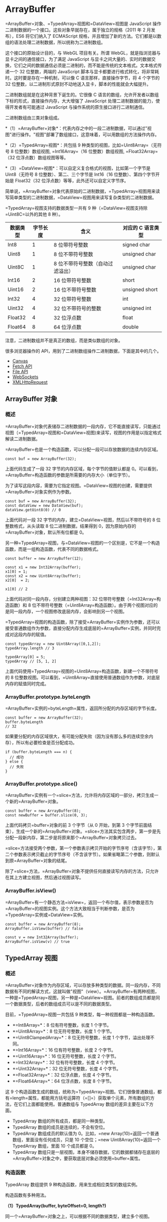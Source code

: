 * ArrayBuffer
  :PROPERTIES:
  :CUSTOM_ID: arraybuffer
  :END:

=ArrayBuffer=对象、=TypedArray=视图和=DataView=视图是 JavaScript
操作二进制数据的一个接口。这些对象早就存在，属于独立的规格（2011 年 2
月发布），ES6 将它们纳入了 ECMAScript
规格，并且增加了新的方法。它们都是以数组的语法处理二进制数据，所以统称为二进制数组。

这个接口的原始设计目的，与 WebGL 项目有关。所谓
WebGL，就是指浏览器与显卡之间的通信接口，为了满足 JavaScript
与显卡之间大量的、实时的数据交换，它们之间的数据通信必须是二进制的，而不能是传统的文本格式。文本格式传递一个
32 位整数，两端的 JavaScript
脚本与显卡都要进行格式转化，将非常耗时。这时要是存在一种机制，可以像 C
语言那样，直接操作字节，将 4 个字节的 32
位整数，以二进制形式原封不动地送入显卡，脚本的性能就会大幅提升。

二进制数组就是在这种背景下诞生的。它很像 C
语言的数组，允许开发者以数组下标的形式，直接操作内存，大大增强了
JavaScript 处理二进制数据的能力，使得开发者有可能通过 JavaScript
与操作系统的原生接口进行二进制通信。

二进制数组由三类对象组成。

*（1）=ArrayBuffer=对象*：代表内存之中的一段二进制数据，可以通过"视图"进行操作。"视图"部署了数组接口，这意味着，可以用数组的方法操作内存。

*（2）=TypedArray=视图*：共包括 9 种类型的视图，比如=Uint8Array=（无符号
8 位整数）数组视图, =Int16Array=（16 位整数）数组视图,
=Float32Array=（32 位浮点数）数组视图等等。

*（3）=DataView=视图*：可以自定义复合格式的视图，比如第一个字节是
Uint8（无符号 8 位整数）、第二、三个字节是 Int16（16
位整数）、第四个字节开始是 Float32（32
位浮点数）等等，此外还可以自定义字节序。

简单说，=ArrayBuffer=对象代表原始的二进制数据，=TypedArray=视图用来读写简单类型的二进制数据，=DataView=视图用来读写复杂类型的二进制数据。

=TypedArray=视图支持的数据类型一共有 9
种（=DataView=视图支持除=Uint8C=以外的其他 8 种）。

| 数据类型   | 字节长度   | 含义                               | 对应的 C 语言类型   |
|------------+------------+------------------------------------+---------------------|
| Int8       | 1          | 8 位带符号整数                     | signed char         |
| Uint8      | 1          | 8 位不带符号整数                   | unsigned char       |
| Uint8C     | 1          | 8 位不带符号整数（自动过滤溢出）   | unsigned char       |
| Int16      | 2          | 16 位带符号整数                    | short               |
| Uint16     | 2          | 16 位不带符号整数                  | unsigned short      |
| Int32      | 4          | 32 位带符号整数                    | int                 |
| Uint32     | 4          | 32 位不带符号的整数                | unsigned int        |
| Float32    | 4          | 32 位浮点数                        | float               |
| Float64    | 8          | 64 位浮点数                        | double              |

注意，二进制数组并不是真正的数组，而是类似数组的对象。

很多浏览器操作的 API，用到了二进制数组操作二进制数据，下面是其中的几个。

- [[#canvas][Canvas]]
- [[#fetch-api][Fetch API]]
- [[#file-api][File API]]
- [[#websocket][WebSockets]]
- [[#ajax][XMLHttpRequest]]

** ArrayBuffer 对象
   :PROPERTIES:
   :CUSTOM_ID: arraybuffer-对象
   :END:

*** 概述
    :PROPERTIES:
    :CUSTOM_ID: 概述
    :END:

=ArrayBuffer=对象代表储存二进制数据的一段内存，它不能直接读写，只能通过视图（=TypedArray=视图和=DataView=视图)来读写，视图的作用是以指定格式解读二进制数据。

=ArrayBuffer=也是一个构造函数，可以分配一段可以存放数据的连续内存区域。

#+BEGIN_EXAMPLE
    const buf = new ArrayBuffer(32);
#+END_EXAMPLE

上面代码生成了一段 32 字节的内存区域，每个字节的值默认都是
0。可以看到，=ArrayBuffer=构造函数的参数是所需要的内存大小（单位字节）。

为了读写这段内容，需要为它指定视图。=DataView=视图的创建，需要提供=ArrayBuffer=对象实例作为参数。

#+BEGIN_EXAMPLE
    const buf = new ArrayBuffer(32);
    const dataView = new DataView(buf);
    dataView.getUint8(0) // 0
#+END_EXAMPLE

上面代码对一段 32 字节的内存，建立=DataView=视图，然后以不带符号的 8
位整数格式，从头读取 8 位二进制数据，结果得到
0，因为原始内存的=ArrayBuffer=对象，默认所有位都是 0。

另一种=TypedArray=视图，与=DataView=视图的一个区别是，它不是一个构造函数，而是一组构造函数，代表不同的数据格式。

#+BEGIN_EXAMPLE
    const buffer = new ArrayBuffer(12);

    const x1 = new Int32Array(buffer);
    x1[0] = 1;
    const x2 = new Uint8Array(buffer);
    x2[0]  = 2;

    x1[0] // 2
#+END_EXAMPLE

上面代码对同一段内存，分别建立两种视图：32
位带符号整数（=Int32Array=构造函数）和 8
位不带符号整数（=Uint8Array=构造函数）。由于两个视图对应的是同一段内存，一个视图修改底层内存，会影响到另一个视图。

=TypedArray=视图的构造函数，除了接受=ArrayBuffer=实例作为参数，还可以接受普通数组作为参数，直接分配内存生成底层的=ArrayBuffer=实例，并同时完成对这段内存的赋值。

#+BEGIN_EXAMPLE
    const typedArray = new Uint8Array([0,1,2]);
    typedArray.length // 3

    typedArray[0] = 5;
    typedArray // [5, 1, 2]
#+END_EXAMPLE

上面代码使用=TypedArray=视图的=Uint8Array=构造函数，新建一个不带符号的 8
位整数视图。可以看到，=Uint8Array=直接使用普通数组作为参数，对底层内存的赋值同时完成。

*** ArrayBuffer.prototype.byteLength
    :PROPERTIES:
    :CUSTOM_ID: arraybuffer.prototype.bytelength
    :END:

=ArrayBuffer=实例的=byteLength=属性，返回所分配的内存区域的字节长度。

#+BEGIN_EXAMPLE
    const buffer = new ArrayBuffer(32);
    buffer.byteLength
    // 32
#+END_EXAMPLE

如果要分配的内存区域很大，有可能分配失败（因为没有那么多的连续空余内存），所以有必要检查是否分配成功。

#+BEGIN_EXAMPLE
    if (buffer.byteLength === n) {
      // 成功
    } else {
      // 失败
    }
#+END_EXAMPLE

*** ArrayBuffer.prototype.slice()
    :PROPERTIES:
    :CUSTOM_ID: arraybuffer.prototype.slice
    :END:

=ArrayBuffer=实例有一个=slice=方法，允许将内存区域的一部分，拷贝生成一个新的=ArrayBuffer=对象。

#+BEGIN_EXAMPLE
    const buffer = new ArrayBuffer(8);
    const newBuffer = buffer.slice(0, 3);
#+END_EXAMPLE

上面代码拷贝=buffer=对象的前 3 个字节（从 0 开始，到第 3
个字节前面结束），生成一个新的=ArrayBuffer=对象。=slice=方法其实包含两步，第一步是先分配一段新内存，第二步是将原来那个=ArrayBuffer=对象拷贝过去。

=slice=方法接受两个参数，第一个参数表示拷贝开始的字节序号（含该字节），第二个参数表示拷贝截止的字节序号（不含该字节）。如果省略第二个参数，则默认到原=ArrayBuffer=对象的结尾。

除了=slice=方法，=ArrayBuffer=对象不提供任何直接读写内存的方法，只允许在其上方建立视图，然后通过视图读写。

*** ArrayBuffer.isView()
    :PROPERTIES:
    :CUSTOM_ID: arraybuffer.isview
    :END:

=ArrayBuffer=有一个静态方法=isView=，返回一个布尔值，表示参数是否为=ArrayBuffer=的视图实例。这个方法大致相当于判断参数，是否为=TypedArray=实例或=DataView=实例。

#+BEGIN_EXAMPLE
    const buffer = new ArrayBuffer(8);
    ArrayBuffer.isView(buffer) // false

    const v = new Int32Array(buffer);
    ArrayBuffer.isView(v) // true
#+END_EXAMPLE

** TypedArray 视图
   :PROPERTIES:
   :CUSTOM_ID: typedarray-视图
   :END:

*** 概述
    :PROPERTIES:
    :CUSTOM_ID: 概述-1
    :END:

=ArrayBuffer=对象作为内存区域，可以存放多种类型的数据。同一段内存，不同数据有不同的解读方式，这就叫做"视图"（view）。=ArrayBuffer=有两种视图，一种是=TypedArray=视图，另一种是=DataView=视图。前者的数组成员都是同一个数据类型，后者的数组成员可以是不同的数据类型。

目前，=TypedArray=视图一共包括 9 种类型，每一种视图都是一种构造函数。

- *=Int8Array=*：8 位有符号整数，长度 1 个字节。
- *=Uint8Array=*：8 位无符号整数，长度 1 个字节。
- *=Uint8ClampedArray=*：8 位无符号整数，长度 1 个字节，溢出处理不同。
- *=Int16Array=*：16 位有符号整数，长度 2 个字节。
- *=Uint16Array=*：16 位无符号整数，长度 2 个字节。
- *=Int32Array=*：32 位有符号整数，长度 4 个字节。
- *=Uint32Array=*：32 位无符号整数，长度 4 个字节。
- *=Float32Array=*：32 位浮点数，长度 4 个字节。
- *=Float64Array=*：64 位浮点数，长度 8 个字节。

这 9
个构造函数生成的数组，统称为=TypedArray=视图。它们很像普通数组，都有=length=属性，都能用方括号运算符（=[]=）获取单个元素，所有数组的方法，在它们上面都能使用。普通数组与
TypedArray 数组的差异主要在以下方面。

- TypedArray 数组的所有成员，都是同一种类型。
- TypedArray 数组的成员是连续的，不会有空位。
- TypedArray 数组成员的默认值为
  0。比如，=new Array(10)=返回一个普通数组，里面没有任何成员，只是 10
  个空位；=new Uint8Array(10)=返回一个 TypedArray 数组，里面 10
  个成员都是 0。
- TypedArray
  数组只是一层视图，本身不储存数据，它的数据都储存在底层的=ArrayBuffer=对象之中，要获取底层对象必须使用=buffer=属性。

*** 构造函数
    :PROPERTIES:
    :CUSTOM_ID: 构造函数
    :END:

TypedArray 数组提供 9 种构造函数，用来生成相应类型的数组实例。

构造函数有多种用法。

*（1）TypedArray(buffer, byteOffset=0, length?)*

同一个=ArrayBuffer=对象之上，可以根据不同的数据类型，建立多个视图。

#+BEGIN_EXAMPLE
    // 创建一个8字节的ArrayBuffer
    const b = new ArrayBuffer(8);

    // 创建一个指向b的Int32视图，开始于字节0，直到缓冲区的末尾
    const v1 = new Int32Array(b);

    // 创建一个指向b的Uint8视图，开始于字节2，直到缓冲区的末尾
    const v2 = new Uint8Array(b, 2);

    // 创建一个指向b的Int16视图，开始于字节2，长度为2
    const v3 = new Int16Array(b, 2, 2);
#+END_EXAMPLE

上面代码在一段长度为 8
个字节的内存（=b=）之上，生成了三个视图：=v1=、=v2=和=v3=。

视图的构造函数可以接受三个参数：

- 第一个参数（必需）：视图对应的底层=ArrayBuffer=对象。
- 第二个参数（可选）：视图开始的字节序号，默认从 0 开始。
- 第三个参数（可选）：视图包含的数据个数，默认直到本段内存区域结束。

因此，=v1=、=v2=和=v3=是重叠的：=v1[0]=是一个 32 位整数，指向字节 0
～字节 3；=v2[0]=是一个 8 位无符号整数，指向字节 2；=v3[0]=是一个 16
位整数，指向字节 2 ～字节
3。只要任何一个视图对内存有所修改，就会在另外两个视图上反应出来。

注意，=byteOffset=必须与所要建立的数据类型一致，否则会报错。

#+BEGIN_EXAMPLE
    const buffer = new ArrayBuffer(8);
    const i16 = new Int16Array(buffer, 1);
    // Uncaught RangeError: start offset of Int16Array should be a multiple of 2
#+END_EXAMPLE

上面代码中，新生成一个 8
个字节的=ArrayBuffer=对象，然后在这个对象的第一个字节，建立带符号的 16
位整数视图，结果报错。因为，带符号的 16
位整数需要两个字节，所以=byteOffset=参数必须能够被 2 整除。

如果想从任意字节开始解读=ArrayBuffer=对象，必须使用=DataView=视图，因为=TypedArray=视图只提供
9 种固定的解读格式。

*（2）TypedArray(length)*

视图还可以不通过=ArrayBuffer=对象，直接分配内存而生成。

#+BEGIN_EXAMPLE
    const f64a = new Float64Array(8);
    f64a[0] = 10;
    f64a[1] = 20;
    f64a[2] = f64a[0] + f64a[1];
#+END_EXAMPLE

上面代码生成一个 8 个成员的=Float64Array=数组（共 64
字节），然后依次对每个成员赋值。这时，视图构造函数的参数就是成员的个数。可以看到，视图数组的赋值操作与普通数组的操作毫无两样。

*（3）TypedArray(typedArray)*

TypedArray 数组的构造函数，可以接受另一个=TypedArray=实例作为参数。

#+BEGIN_EXAMPLE
    const typedArray = new Int8Array(new Uint8Array(4));
#+END_EXAMPLE

上面代码中，=Int8Array=构造函数接受一个=Uint8Array=实例作为参数。

注意，此时生成的新数组，只是复制了参数数组的值，对应的底层内存是不一样的。新数组会开辟一段新的内存储存数据，不会在原数组的内存之上建立视图。

#+BEGIN_EXAMPLE
    const x = new Int8Array([1, 1]);
    const y = new Int8Array(x);
    x[0] // 1
    y[0] // 1

    x[0] = 2;
    y[0] // 1
#+END_EXAMPLE

上面代码中，数组=y=是以数组=x=为模板而生成的，当=x=变动的时候，=y=并没有变动。

如果想基于同一段内存，构造不同的视图，可以采用下面的写法。

#+BEGIN_EXAMPLE
    const x = new Int8Array([1, 1]);
    const y = new Int8Array(x.buffer);
    x[0] // 1
    y[0] // 1

    x[0] = 2;
    y[0] // 2
#+END_EXAMPLE

*（4）TypedArray(arrayLikeObject)*

构造函数的参数也可以是一个普通数组，然后直接生成=TypedArray=实例。

#+BEGIN_EXAMPLE
    const typedArray = new Uint8Array([1, 2, 3, 4]);
#+END_EXAMPLE

注意，这时=TypedArray=视图会重新开辟内存，不会在原数组的内存上建立视图。

上面代码从一个普通的数组，生成一个 8 位无符号整数的=TypedArray=实例。

TypedArray 数组也可以转换回普通数组。

#+BEGIN_EXAMPLE
    const normalArray = [...typedArray];
    // or
    const normalArray = Array.from(typedArray);
    // or
    const normalArray = Array.prototype.slice.call(typedArray);
#+END_EXAMPLE

*** 数组方法
    :PROPERTIES:
    :CUSTOM_ID: 数组方法
    :END:

普通数组的操作方法和属性，对 TypedArray 数组完全适用。

- =TypedArray.prototype.copyWithin(target, start[, end = this.length])=
- =TypedArray.prototype.entries()=
- =TypedArray.prototype.every(callbackfn, thisArg?)=
- =TypedArray.prototype.fill(value, start=0, end=this.length)=
- =TypedArray.prototype.filter(callbackfn, thisArg?)=
- =TypedArray.prototype.find(predicate, thisArg?)=
- =TypedArray.prototype.findIndex(predicate, thisArg?)=
- =TypedArray.prototype.forEach(callbackfn, thisArg?)=
- =TypedArray.prototype.indexOf(searchElement, fromIndex=0)=
- =TypedArray.prototype.join(separator)=
- =TypedArray.prototype.keys()=
- =TypedArray.prototype.lastIndexOf(searchElement, fromIndex?)=
- =TypedArray.prototype.map(callbackfn, thisArg?)=
- =TypedArray.prototype.reduce(callbackfn, initialValue?)=
- =TypedArray.prototype.reduceRight(callbackfn, initialValue?)=
- =TypedArray.prototype.reverse()=
- =TypedArray.prototype.slice(start=0, end=this.length)=
- =TypedArray.prototype.some(callbackfn, thisArg?)=
- =TypedArray.prototype.sort(comparefn)=
- =TypedArray.prototype.toLocaleString(reserved1?, reserved2?)=
- =TypedArray.prototype.toString()=
- =TypedArray.prototype.values()=

上面所有方法的用法，请参阅数组方法的介绍，这里不再重复了。

注意，TypedArray 数组没有=concat=方法。如果想要合并多个 TypedArray
数组，可以用下面这个函数。

#+BEGIN_EXAMPLE
    function concatenate(resultConstructor, ...arrays) {
      let totalLength = 0;
      for (let arr of arrays) {
        totalLength += arr.length;
      }
      let result = new resultConstructor(totalLength);
      let offset = 0;
      for (let arr of arrays) {
        result.set(arr, offset);
        offset += arr.length;
      }
      return result;
    }

    concatenate(Uint8Array, Uint8Array.of(1, 2), Uint8Array.of(3, 4))
    // Uint8Array [1, 2, 3, 4]
#+END_EXAMPLE

另外，TypedArray 数组与普通数组一样，部署了 Iterator
接口，所以可以被遍历。

#+BEGIN_EXAMPLE
    let ui8 = Uint8Array.of(0, 1, 2);
    for (let byte of ui8) {
      console.log(byte);
    }
    // 0
    // 1
    // 2
#+END_EXAMPLE

*** 字节序
    :PROPERTIES:
    :CUSTOM_ID: 字节序
    :END:

字节序指的是数值在内存中的表示方式。

#+BEGIN_EXAMPLE
    const buffer = new ArrayBuffer(16);
    const int32View = new Int32Array(buffer);

    for (let i = 0; i < int32View.length; i++) {
      int32View[i] = i * 2;
    }
#+END_EXAMPLE

上面代码生成一个 16
字节的=ArrayBuffer=对象，然后在它的基础上，建立了一个 32
位整数的视图。由于每个 32 位整数占据 4 个字节，所以一共可以写入 4
个整数，依次为 0，2，4，6。

如果在这段数据上接着建立一个 16
位整数的视图，则可以读出完全不一样的结果。

#+BEGIN_EXAMPLE
    const int16View = new Int16Array(buffer);

    for (let i = 0; i < int16View.length; i++) {
      console.log("Entry " + i + ": " + int16View[i]);
    }
    // Entry 0: 0
    // Entry 1: 0
    // Entry 2: 2
    // Entry 3: 0
    // Entry 4: 4
    // Entry 5: 0
    // Entry 6: 6
    // Entry 7: 0
#+END_EXAMPLE

由于每个 16 位整数占据 2 个字节，所以整个=ArrayBuffer=对象现在分成 8
段。然后，由于 x86 体系的计算机都采用小端字节序（little
endian），相对重要的字节排在后面的内存地址，相对不重要字节排在前面的内存地址，所以就得到了上面的结果。

比如，一个占据四个字节的 16
进制数=0x12345678=，决定其大小的最重要的字节是"12"，最不重要的是"78"。小端字节序将最不重要的字节排在前面，储存顺序就是=78563412=；大端字节序则完全相反，将最重要的字节排在前面，储存顺序就是=12345678=。目前，所有个人电脑几乎都是小端字节序，所以
TypedArray
数组内部也采用小端字节序读写数据，或者更准确的说，按照本机操作系统设定的字节序读写数据。

这并不意味大端字节序不重要，事实上，很多网络设备和特定的操作系统采用的是大端字节序。这就带来一个严重的问题：如果一段数据是大端字节序，TypedArray
数组将无法正确解析，因为它只能处理小端字节序！为了解决这个问题，JavaScript
引入=DataView=对象，可以设定字节序，下文会详细介绍。

下面是另一个例子。

#+BEGIN_EXAMPLE
    // 假定某段buffer包含如下字节 [0x02, 0x01, 0x03, 0x07]
    const buffer = new ArrayBuffer(4);
    const v1 = new Uint8Array(buffer);
    v1[0] = 2;
    v1[1] = 1;
    v1[2] = 3;
    v1[3] = 7;

    const uInt16View = new Uint16Array(buffer);

    // 计算机采用小端字节序
    // 所以头两个字节等于258
    if (uInt16View[0] === 258) {
      console.log('OK'); // "OK"
    }

    // 赋值运算
    uInt16View[0] = 255;    // 字节变为[0xFF, 0x00, 0x03, 0x07]
    uInt16View[0] = 0xff05; // 字节变为[0x05, 0xFF, 0x03, 0x07]
    uInt16View[1] = 0x0210; // 字节变为[0x05, 0xFF, 0x10, 0x02]
#+END_EXAMPLE

下面的函数可以用来判断，当前视图是小端字节序，还是大端字节序。

#+BEGIN_EXAMPLE
    const BIG_ENDIAN = Symbol('BIG_ENDIAN');
    const LITTLE_ENDIAN = Symbol('LITTLE_ENDIAN');

    function getPlatformEndianness() {
      let arr32 = Uint32Array.of(0x12345678);
      let arr8 = new Uint8Array(arr32.buffer);
      switch ((arr8[0]*0x1000000) + (arr8[1]*0x10000) + (arr8[2]*0x100) + (arr8[3])) {
        case 0x12345678:
          return BIG_ENDIAN;
        case 0x78563412:
          return LITTLE_ENDIAN;
        default:
          throw new Error('Unknown endianness');
      }
    }
#+END_EXAMPLE

总之，与普通数组相比，TypedArray
数组的最大优点就是可以直接操作内存，不需要数据类型转换，所以速度快得多。

*** BYTES_PER_ELEMENT 属性
    :PROPERTIES:
    :CUSTOM_ID: bytes_per_element-属性
    :END:

每一种视图的构造函数，都有一个=BYTES_PER_ELEMENT=属性，表示这种数据类型占据的字节数。

#+BEGIN_EXAMPLE
    Int8Array.BYTES_PER_ELEMENT // 1
    Uint8Array.BYTES_PER_ELEMENT // 1
    Uint8ClampedArray.BYTES_PER_ELEMENT // 1
    Int16Array.BYTES_PER_ELEMENT // 2
    Uint16Array.BYTES_PER_ELEMENT // 2
    Int32Array.BYTES_PER_ELEMENT // 4
    Uint32Array.BYTES_PER_ELEMENT // 4
    Float32Array.BYTES_PER_ELEMENT // 4
    Float64Array.BYTES_PER_ELEMENT // 8
#+END_EXAMPLE

这个属性在=TypedArray=实例上也能获取，即有=TypedArray.prototype.BYTES_PER_ELEMENT=。

*** ArrayBuffer 与字符串的互相转换
    :PROPERTIES:
    :CUSTOM_ID: arraybuffer-与字符串的互相转换
    :END:

=ArrayBuffer= 和字符串的相互转换，使用原生 =TextEncoder= 和
=TextDecoder= 方法。为了便于说明用法，下面的代码都按照 TypeScript
的用法，给出了类型签名。

#+BEGIN_EXAMPLE
    /**
     * Convert ArrayBuffer/TypedArray to String via TextDecoder
     *
     * @see https://developer.mozilla.org/en-US/docs/Web/API/TextDecoder
     */
    function ab2str(
      input: ArrayBuffer | Uint8Array | Int8Array | Uint16Array | Int16Array | Uint32Array | Int32Array,
      outputEncoding: string = 'utf8',
    ): string {
      const decoder = new TextDecoder(outputEncoding)
      return decoder.decode(input)
    }

    /**
     * Convert String to ArrayBuffer via TextEncoder
     *
     * @see https://developer.mozilla.org/zh-CN/docs/Web/API/TextEncoder
     */
    function str2ab(input: string): ArrayBuffer {
      const view = str2Uint8Array(input)
      return view.buffer
    }

    /** Convert String to Uint8Array */
    function str2Uint8Array(input: string): Uint8Array {
      const encoder = new TextEncoder()
      const view = encoder.encode(input)
      return view
    }
#+END_EXAMPLE

上面代码中，=ab2str()=的第二个参数=outputEncoding=给出了输出编码的编码，一般保持默认值（=utf-8=），其他可选值参见[[https://encoding.spec.whatwg.org][官方文档]]或
[[https://nodejs.org/api/util.html#util_whatwg_supported_encodings][Node.js
文档]]。

*** 溢出
    :PROPERTIES:
    :CUSTOM_ID: 溢出
    :END:

不同的视图类型，所能容纳的数值范围是确定的。超出这个范围，就会出现溢出。比如，8
位视图只能容纳一个 8 位的二进制值，如果放入一个 9 位的值，就会溢出。

TypedArray
数组的溢出处理规则，简单来说，就是抛弃溢出的位，然后按照视图类型进行解释。

#+BEGIN_EXAMPLE
    const uint8 = new Uint8Array(1);

    uint8[0] = 256;
    uint8[0] // 0

    uint8[0] = -1;
    uint8[0] // 255
#+END_EXAMPLE

上面代码中，=uint8=是一个 8 位视图，而 256 的二进制形式是一个 9
位的值=100000000=，这时就会发生溢出。根据规则，只会保留后 8
位，即=00000000=。=uint8=视图的解释规则是无符号的 8
位整数，所以=00000000=就是=0=。

负数在计算机内部采用"2
的补码"表示，也就是说，将对应的正数值进行否运算，然后加=1=。比如，=-1=对应的正值是=1=，进行否运算以后，得到=11111110=，再加上=1=就是补码形式=11111111=。=uint8=按照无符号的
8 位整数解释=11111111=，返回结果就是=255=。

一个简单转换规则，可以这样表示。

- 正向溢出（overflow）：当输入值大于当前数据类型的最大值，结果等于当前数据类型的最小值加上余值，再减去
  1。
- 负向溢出（underflow）：当输入值小于当前数据类型的最小值，结果等于当前数据类型的最大值减去余值的绝对值，再加上
  1。

上面的"余值"就是模运算的结果，即 JavaScript 里面的=%=运算符的结果。

#+BEGIN_EXAMPLE
    12 % 4 // 0
    12 % 5 // 2
#+END_EXAMPLE

上面代码中，12 除以 4 是没有余值的，而除以 5 会得到余值 2。

请看下面的例子。

#+BEGIN_EXAMPLE
    const int8 = new Int8Array(1);

    int8[0] = 128;
    int8[0] // -128

    int8[0] = -129;
    int8[0] // 127
#+END_EXAMPLE

上面例子中，=int8=是一个带符号的 8 位整数视图，它的最大值是
127，最小值是-128。输入值为=128=时，相当于正向溢出=1=，根据"最小值加上余值（128
除以 127 的余值是 1），再减去
1"的规则，就会返回=-128=；输入值为=-129=时，相当于负向溢出=1=，根据"最大值减去余值的绝对值（-129
除以-128 的余值的绝对值是 1），再加上 1"的规则，就会返回=127=。

=Uint8ClampedArray=视图的溢出规则，与上面的规则不同。它规定，凡是发生正向溢出，该值一律等于当前数据类型的最大值，即
255；如果发生负向溢出，该值一律等于当前数据类型的最小值，即 0。

#+BEGIN_EXAMPLE
    const uint8c = new Uint8ClampedArray(1);

    uint8c[0] = 256;
    uint8c[0] // 255

    uint8c[0] = -1;
    uint8c[0] // 0
#+END_EXAMPLE

上面例子中，=uint8C=是一个=Uint8ClampedArray=视图，正向溢出时都返回
255，负向溢出都返回 0。

*** TypedArray.prototype.buffer
    :PROPERTIES:
    :CUSTOM_ID: typedarray.prototype.buffer
    :END:

=TypedArray=实例的=buffer=属性，返回整段内存区域对应的=ArrayBuffer=对象。该属性为只读属性。

#+BEGIN_EXAMPLE
    const a = new Float32Array(64);
    const b = new Uint8Array(a.buffer);
#+END_EXAMPLE

上面代码的=a=视图对象和=b=视图对象，对应同一个=ArrayBuffer=对象，即同一段内存。

*** TypedArray.prototype.byteLength，TypedArray.prototype.byteOffset
    :PROPERTIES:
    :CUSTOM_ID: typedarray.prototype.bytelengthtypedarray.prototype.byteoffset
    :END:

=byteLength=属性返回 TypedArray
数组占据的内存长度，单位为字节。=byteOffset=属性返回 TypedArray
数组从底层=ArrayBuffer=对象的哪个字节开始。这两个属性都是只读属性。

#+BEGIN_EXAMPLE
    const b = new ArrayBuffer(8);

    const v1 = new Int32Array(b);
    const v2 = new Uint8Array(b, 2);
    const v3 = new Int16Array(b, 2, 2);

    v1.byteLength // 8
    v2.byteLength // 6
    v3.byteLength // 4

    v1.byteOffset // 0
    v2.byteOffset // 2
    v3.byteOffset // 2
#+END_EXAMPLE

*** TypedArray.prototype.length
    :PROPERTIES:
    :CUSTOM_ID: typedarray.prototype.length
    :END:

=length=属性表示 =TypedArray= 数组含有多少个成员。注意将 =length= 属性和
=byteLength= 属性区分，前者是成员长度，后者是字节长度。

#+BEGIN_EXAMPLE
    const a = new Int16Array(8);

    a.length // 8
    a.byteLength // 16
#+END_EXAMPLE

*** TypedArray.prototype.set()
    :PROPERTIES:
    :CUSTOM_ID: typedarray.prototype.set
    :END:

TypedArray 数组的=set=方法用于复制数组（普通数组或 TypedArray
数组），也就是将一段内容完全复制到另一段内存。

#+BEGIN_EXAMPLE
    const a = new Uint8Array(8);
    const b = new Uint8Array(8);

    b.set(a);
#+END_EXAMPLE

上面代码复制=a=数组的内容到=b=数组，它是整段内存的复制，比一个个拷贝成员的那种复制快得多。

=set=方法还可以接受第二个参数，表示从=b=对象的哪一个成员开始复制=a=对象。

#+BEGIN_EXAMPLE
    const a = new Uint16Array(8);
    const b = new Uint16Array(10);

    b.set(a, 2)
#+END_EXAMPLE

上面代码的=b=数组比=a=数组多两个成员，所以从=b[2]=开始复制。

*** TypedArray.prototype.subarray()
    :PROPERTIES:
    :CUSTOM_ID: typedarray.prototype.subarray
    :END:

=subarray=方法是对于 TypedArray 数组的一部分，再建立一个新的视图。

#+BEGIN_EXAMPLE
    const a = new Uint16Array(8);
    const b = a.subarray(2,3);

    a.byteLength // 16
    b.byteLength // 2
#+END_EXAMPLE

=subarray=方法的第一个参数是起始的成员序号，第二个参数是结束的成员序号（不含该成员），如果省略则包含剩余的全部成员。所以，上面代码的=a.subarray(2,3)=，意味着
b 只包含=a[2]=一个成员，字节长度为 2。

*** TypedArray.prototype.slice()
    :PROPERTIES:
    :CUSTOM_ID: typedarray.prototype.slice
    :END:

TypeArray
实例的=slice=方法，可以返回一个指定位置的新的=TypedArray=实例。

#+BEGIN_EXAMPLE
    let ui8 = Uint8Array.of(0, 1, 2);
    ui8.slice(-1)
    // Uint8Array [ 2 ]
#+END_EXAMPLE

上面代码中，=ui8=是 8
位无符号整数数组视图的一个实例。它的=slice=方法可以从当前视图之中，返回一个新的视图实例。

=slice=方法的参数，表示原数组的具体位置，开始生成新数组。负值表示逆向的位置，即-1
为倒数第一个位置，-2 表示倒数第二个位置，以此类推。

*** TypedArray.of()
    :PROPERTIES:
    :CUSTOM_ID: typedarray.of
    :END:

TypedArray
数组的所有构造函数，都有一个静态方法=of=，用于将参数转为一个=TypedArray=实例。

#+BEGIN_EXAMPLE
    Float32Array.of(0.151, -8, 3.7)
    // Float32Array [ 0.151, -8, 3.7 ]
#+END_EXAMPLE

下面三种方法都会生成同样一个 TypedArray 数组。

#+BEGIN_EXAMPLE
    // 方法一
    let tarr = new Uint8Array([1,2,3]);

    // 方法二
    let tarr = Uint8Array.of(1,2,3);

    // 方法三
    let tarr = new Uint8Array(3);
    tarr[0] = 1;
    tarr[1] = 2;
    tarr[2] = 3;
#+END_EXAMPLE

*** TypedArray.from()
    :PROPERTIES:
    :CUSTOM_ID: typedarray.from
    :END:

静态方法=from=接受一个可遍历的数据结构（比如数组）作为参数，返回一个基于这个结构的=TypedArray=实例。

#+BEGIN_EXAMPLE
    Uint16Array.from([0, 1, 2])
    // Uint16Array [ 0, 1, 2 ]
#+END_EXAMPLE

这个方法还可以将一种=TypedArray=实例，转为另一种。

#+BEGIN_EXAMPLE
    const ui16 = Uint16Array.from(Uint8Array.of(0, 1, 2));
    ui16 instanceof Uint16Array // true
#+END_EXAMPLE

=from=方法还可以接受一个函数，作为第二个参数，用来对每个元素进行遍历，功能类似=map=方法。

#+BEGIN_EXAMPLE
    Int8Array.of(127, 126, 125).map(x => 2 * x)
    // Int8Array [ -2, -4, -6 ]

    Int16Array.from(Int8Array.of(127, 126, 125), x => 2 * x)
    // Int16Array [ 254, 252, 250 ]
#+END_EXAMPLE

上面的例子中，=from=方法没有发生溢出，这说明遍历不是针对原来的 8
位整数数组。也就是说，=from=会将第一个参数指定的 TypedArray
数组，拷贝到另一段内存之中，处理之后再将结果转成指定的数组格式。

** 复合视图
   :PROPERTIES:
   :CUSTOM_ID: 复合视图
   :END:

由于视图的构造函数可以指定起始位置和长度，所以在同一段内存之中，可以依次存放不同类型的数据，这叫做"复合视图"。

#+BEGIN_EXAMPLE
    const buffer = new ArrayBuffer(24);

    const idView = new Uint32Array(buffer, 0, 1);
    const usernameView = new Uint8Array(buffer, 4, 16);
    const amountDueView = new Float32Array(buffer, 20, 1);
#+END_EXAMPLE

上面代码将一个 24 字节长度的=ArrayBuffer=对象，分成三个部分：

- 字节 0 到字节 3：1 个 32 位无符号整数
- 字节 4 到字节 19：16 个 8 位整数
- 字节 20 到字节 23：1 个 32 位浮点数

这种数据结构可以用如下的 C 语言描述：

#+BEGIN_SRC C
    struct someStruct {
      unsigned long id;
      char username[16];
      float amountDue;
    };
#+END_SRC

** DataView 视图
   :PROPERTIES:
   :CUSTOM_ID: dataview-视图
   :END:

如果一段数据包括多种类型（比如服务器传来的 HTTP
数据），这时除了建立=ArrayBuffer=对象的复合视图以外，还可以通过=DataView=视图进行操作。

=DataView=视图提供更多操作选项，而且支持设定字节序。本来，在设计目的上，=ArrayBuffer=对象的各种=TypedArray=视图，是用来向网卡、声卡之类的本机设备传送数据，所以使用本机的字节序就可以了；而=DataView=视图的设计目的，是用来处理网络设备传来的数据，所以大端字节序或小端字节序是可以自行设定的。

=DataView=视图本身也是构造函数，接受一个=ArrayBuffer=对象作为参数，生成视图。

#+BEGIN_EXAMPLE
    new DataView(ArrayBuffer buffer [, 字节起始位置 [, 长度]]);
#+END_EXAMPLE

下面是一个例子。

#+BEGIN_EXAMPLE
    const buffer = new ArrayBuffer(24);
    const dv = new DataView(buffer);
#+END_EXAMPLE

=DataView=实例有以下属性，含义与=TypedArray=实例的同名方法相同。

- =DataView.prototype.buffer=：返回对应的 ArrayBuffer 对象
- =DataView.prototype.byteLength=：返回占据的内存字节长度
- =DataView.prototype.byteOffset=：返回当前视图从对应的 ArrayBuffer
  对象的哪个字节开始

=DataView=实例提供 8 个方法读取内存。

- *=getInt8=*：读取 1 个字节，返回一个 8 位整数。
- *=getUint8=*：读取 1 个字节，返回一个无符号的 8 位整数。
- *=getInt16=*：读取 2 个字节，返回一个 16 位整数。
- *=getUint16=*：读取 2 个字节，返回一个无符号的 16 位整数。
- *=getInt32=*：读取 4 个字节，返回一个 32 位整数。
- *=getUint32=*：读取 4 个字节，返回一个无符号的 32 位整数。
- *=getFloat32=*：读取 4 个字节，返回一个 32 位浮点数。
- *=getFloat64=*：读取 8 个字节，返回一个 64 位浮点数。

这一系列=get=方法的参数都是一个字节序号（不能是负数，否则会报错），表示从哪个字节开始读取。

#+BEGIN_EXAMPLE
    const buffer = new ArrayBuffer(24);
    const dv = new DataView(buffer);

    // 从第1个字节读取一个8位无符号整数
    const v1 = dv.getUint8(0);

    // 从第2个字节读取一个16位无符号整数
    const v2 = dv.getUint16(1);

    // 从第4个字节读取一个16位无符号整数
    const v3 = dv.getUint16(3);
#+END_EXAMPLE

上面代码读取了=ArrayBuffer=对象的前 5 个字节，其中有一个 8
位整数和两个十六位整数。

如果一次读取两个或两个以上字节，就必须明确数据的存储方式，到底是小端字节序还是大端字节序。默认情况下，=DataView=的=get=方法使用大端字节序解读数据，如果需要使用小端字节序解读，必须在=get=方法的第二个参数指定=true=。

#+BEGIN_EXAMPLE
    // 小端字节序
    const v1 = dv.getUint16(1, true);

    // 大端字节序
    const v2 = dv.getUint16(3, false);

    // 大端字节序
    const v3 = dv.getUint16(3);
#+END_EXAMPLE

DataView 视图提供 8 个方法写入内存。

- *=setInt8=*：写入 1 个字节的 8 位整数。
- *=setUint8=*：写入 1 个字节的 8 位无符号整数。
- *=setInt16=*：写入 2 个字节的 16 位整数。
- *=setUint16=*：写入 2 个字节的 16 位无符号整数。
- *=setInt32=*：写入 4 个字节的 32 位整数。
- *=setUint32=*：写入 4 个字节的 32 位无符号整数。
- *=setFloat32=*：写入 4 个字节的 32 位浮点数。
- *=setFloat64=*：写入 8 个字节的 64 位浮点数。

这一系列=set=方法，接受两个参数，第一个参数是字节序号，表示从哪个字节开始写入，第二个参数为写入的数据。对于那些写入两个或两个以上字节的方法，需要指定第三个参数，=false=或者=undefined=表示使用大端字节序写入，=true=表示使用小端字节序写入。

#+BEGIN_EXAMPLE
    // 在第1个字节，以大端字节序写入值为25的32位整数
    dv.setInt32(0, 25, false);

    // 在第5个字节，以大端字节序写入值为25的32位整数
    dv.setInt32(4, 25);

    // 在第9个字节，以小端字节序写入值为2.5的32位浮点数
    dv.setFloat32(8, 2.5, true);
#+END_EXAMPLE

如果不确定正在使用的计算机的字节序，可以采用下面的判断方式。

#+BEGIN_EXAMPLE
    const littleEndian = (function() {
      const buffer = new ArrayBuffer(2);
      new DataView(buffer).setInt16(0, 256, true);
      return new Int16Array(buffer)[0] === 256;
    })();
#+END_EXAMPLE

如果返回=true=，就是小端字节序；如果返回=false=，就是大端字节序。

** 二进制数组的应用
   :PROPERTIES:
   :CUSTOM_ID: 二进制数组的应用
   :END:

大量的 Web API 用到了=ArrayBuffer=对象和它的视图对象。

*** AJAX
    :PROPERTIES:
    :CUSTOM_ID: ajax
    :END:

传统上，服务器通过 AJAX
操作只能返回文本数据，即=responseType=属性默认为=text=。=XMLHttpRequest=第二版=XHR2=允许服务器返回二进制数据，这时分成两种情况。如果明确知道返回的二进制数据类型，可以把返回类型（=responseType=）设为=arraybuffer=；如果不知道，就设为=blob=。

#+BEGIN_EXAMPLE
    let xhr = new XMLHttpRequest();
    xhr.open('GET', someUrl);
    xhr.responseType = 'arraybuffer';

    xhr.onload = function () {
      let arrayBuffer = xhr.response;
      // ···
    };

    xhr.send();
#+END_EXAMPLE

如果知道传回来的是 32 位整数，可以像下面这样处理。

#+BEGIN_EXAMPLE
    xhr.onreadystatechange = function () {
      if (req.readyState === 4 ) {
        const arrayResponse = xhr.response;
        const dataView = new DataView(arrayResponse);
        const ints = new Uint32Array(dataView.byteLength / 4);

        xhrDiv.style.backgroundColor = "#00FF00";
        xhrDiv.innerText = "Array is " + ints.length + "uints long";
      }
    }
#+END_EXAMPLE

*** Canvas
    :PROPERTIES:
    :CUSTOM_ID: canvas
    :END:

网页=Canvas=元素输出的二进制像素数据，就是 TypedArray 数组。

#+BEGIN_EXAMPLE
    const canvas = document.getElementById('myCanvas');
    const ctx = canvas.getContext('2d');

    const imageData = ctx.getImageData(0, 0, canvas.width, canvas.height);
    const uint8ClampedArray = imageData.data;
#+END_EXAMPLE

需要注意的是，上面代码的=uint8ClampedArray=虽然是一个 TypedArray
数组，但是它的视图类型是一种针对=Canvas=元素的专有类型=Uint8ClampedArray=。这个视图类型的特点，就是专门针对颜色，把每个字节解读为无符号的
8 位整数，即只能取值 0 ～
255，而且发生运算的时候自动过滤高位溢出。这为图像处理带来了巨大的方便。

举例来说，如果把像素的颜色值设为=Uint8Array=类型，那么乘以一个 gamma
值的时候，就必须这样计算：

#+BEGIN_EXAMPLE
    u8[i] = Math.min(255, Math.max(0, u8[i] * gamma));
#+END_EXAMPLE

因为=Uint8Array=类型对于大于 255
的运算结果（比如=0xFF+1=），会自动变为=0x00=，所以图像处理必须要像上面这样算。这样做很麻烦，而且影响性能。如果将颜色值设为=Uint8ClampedArray=类型，计算就简化许多。

#+BEGIN_EXAMPLE
    pixels[i] *= gamma;
#+END_EXAMPLE

=Uint8ClampedArray=类型确保将小于 0 的值设为 0，将大于 255 的值设为
255。注意，IE 10 不支持该类型。

*** WebSocket
    :PROPERTIES:
    :CUSTOM_ID: websocket
    :END:

=WebSocket=可以通过=ArrayBuffer=，发送或接收二进制数据。

#+BEGIN_EXAMPLE
    let socket = new WebSocket('ws://127.0.0.1:8081');
    socket.binaryType = 'arraybuffer';

    // Wait until socket is open
    socket.addEventListener('open', function (event) {
      // Send binary data
      const typedArray = new Uint8Array(4);
      socket.send(typedArray.buffer);
    });

    // Receive binary data
    socket.addEventListener('message', function (event) {
      const arrayBuffer = event.data;
      // ···
    });
#+END_EXAMPLE

*** Fetch API
    :PROPERTIES:
    :CUSTOM_ID: fetch-api
    :END:

Fetch API 取回的数据，就是=ArrayBuffer=对象。

#+BEGIN_EXAMPLE
    fetch(url)
    .then(function(response){
      return response.arrayBuffer()
    })
    .then(function(arrayBuffer){
      // ...
    });
#+END_EXAMPLE

*** File API
    :PROPERTIES:
    :CUSTOM_ID: file-api
    :END:

如果知道一个文件的二进制数据类型，也可以将这个文件读取为=ArrayBuffer=对象。

#+BEGIN_EXAMPLE
    const fileInput = document.getElementById('fileInput');
    const file = fileInput.files[0];
    const reader = new FileReader();
    reader.readAsArrayBuffer(file);
    reader.onload = function () {
      const arrayBuffer = reader.result;
      // ···
    };
#+END_EXAMPLE

下面以处理 bmp 文件为例。假定=file=变量是一个指向 bmp
文件的文件对象，首先读取文件。

#+BEGIN_EXAMPLE
    const reader = new FileReader();
    reader.addEventListener("load", processimage, false);
    reader.readAsArrayBuffer(file);
#+END_EXAMPLE

然后，定义处理图像的回调函数：先在二进制数据之上建立一个=DataView=视图，再建立一个=bitmap=对象，用于存放处理后的数据，最后将图像展示在=Canvas=元素之中。

#+BEGIN_EXAMPLE
    function processimage(e) {
      const buffer = e.target.result;
      const datav = new DataView(buffer);
      const bitmap = {};
      // 具体的处理步骤
    }
#+END_EXAMPLE

具体处理图像数据时，先处理 bmp
的文件头。具体每个文件头的格式和定义，请参阅有关资料。

#+BEGIN_EXAMPLE
    bitmap.fileheader = {};
    bitmap.fileheader.bfType = datav.getUint16(0, true);
    bitmap.fileheader.bfSize = datav.getUint32(2, true);
    bitmap.fileheader.bfReserved1 = datav.getUint16(6, true);
    bitmap.fileheader.bfReserved2 = datav.getUint16(8, true);
    bitmap.fileheader.bfOffBits = datav.getUint32(10, true);
#+END_EXAMPLE

接着处理图像元信息部分。

#+BEGIN_EXAMPLE
    bitmap.infoheader = {};
    bitmap.infoheader.biSize = datav.getUint32(14, true);
    bitmap.infoheader.biWidth = datav.getUint32(18, true);
    bitmap.infoheader.biHeight = datav.getUint32(22, true);
    bitmap.infoheader.biPlanes = datav.getUint16(26, true);
    bitmap.infoheader.biBitCount = datav.getUint16(28, true);
    bitmap.infoheader.biCompression = datav.getUint32(30, true);
    bitmap.infoheader.biSizeImage = datav.getUint32(34, true);
    bitmap.infoheader.biXPelsPerMeter = datav.getUint32(38, true);
    bitmap.infoheader.biYPelsPerMeter = datav.getUint32(42, true);
    bitmap.infoheader.biClrUsed = datav.getUint32(46, true);
    bitmap.infoheader.biClrImportant = datav.getUint32(50, true);
#+END_EXAMPLE

最后处理图像本身的像素信息。

#+BEGIN_EXAMPLE
    const start = bitmap.fileheader.bfOffBits;
    bitmap.pixels = new Uint8Array(buffer, start);
#+END_EXAMPLE

至此，图像文件的数据全部处理完成。下一步，可以根据需要，进行图像变形，或者转换格式，或者展示在=Canvas=网页元素之中。

** SharedArrayBuffer
   :PROPERTIES:
   :CUSTOM_ID: sharedarraybuffer
   :END:

JavaScript 是单线程的，Web worker
引入了多线程：主线程用来与用户互动，Worker
线程用来承担计算任务。每个线程的数据都是隔离的，通过=postMessage()=通信。下面是一个例子。

#+BEGIN_EXAMPLE
    // 主线程
    const w = new Worker('myworker.js');
#+END_EXAMPLE

上面代码中，主线程新建了一个 Worker
线程。该线程与主线程之间会有一个通信渠道，主线程通过=w.postMessage=向
Worker 线程发消息，同时通过=message=事件监听 Worker 线程的回应。

#+BEGIN_EXAMPLE
    // 主线程
    w.postMessage('hi');
    w.onmessage = function (ev) {
      console.log(ev.data);
    }
#+END_EXAMPLE

上面代码中，主线程先发一个消息=hi=，然后在监听到 Worker
线程的回应后，就将其打印出来。

Worker
线程也是通过监听=message=事件，来获取主线程发来的消息，并作出反应。

#+BEGIN_EXAMPLE
    // Worker 线程
    onmessage = function (ev) {
      console.log(ev.data);
      postMessage('ho');
    }
#+END_EXAMPLE

线程之间的数据交换可以是各种格式，不仅仅是字符串，也可以是二进制数据。这种交换采用的是复制机制，即一个进程将需要分享的数据复制一份，通过=postMessage=方法交给另一个进程。如果数据量比较大，这种通信的效率显然比较低。很容易想到，这时可以留出一块内存区域，由主线程与
Worker
线程共享，两方都可以读写，那么就会大大提高效率，协作起来也会比较简单（不像=postMessage=那么麻烦）。

ES2017
引入[[https://github.com/tc39/ecmascript_sharedmem/blob/master/TUTORIAL.md][=SharedArrayBuffer=]]，允许
Worker 线程与主线程共享同一块内存。=SharedArrayBuffer=的 API
与=ArrayBuffer=一模一样，唯一的区别是后者无法共享数据。

#+BEGIN_EXAMPLE
    // 主线程

    // 新建 1KB 共享内存
    const sharedBuffer = new SharedArrayBuffer(1024);

    // 主线程将共享内存的地址发送出去
    w.postMessage(sharedBuffer);

    // 在共享内存上建立视图，供写入数据
    const sharedArray = new Int32Array(sharedBuffer);
#+END_EXAMPLE

上面代码中，=postMessage=方法的参数是=SharedArrayBuffer=对象。

Worker 线程从事件的=data=属性上面取到数据。

#+BEGIN_EXAMPLE
    // Worker 线程
    onmessage = function (ev) {
      // 主线程共享的数据，就是 1KB 的共享内存
      const sharedBuffer = ev.data;

      // 在共享内存上建立视图，方便读写
      const sharedArray = new Int32Array(sharedBuffer);

      // ...
    };
#+END_EXAMPLE

共享内存也可以在 Worker 线程创建，发给主线程。

=SharedArrayBuffer=与=ArrayBuffer=一样，本身是无法读写的，必须在上面建立视图，然后通过视图读写。

#+BEGIN_EXAMPLE
    // 分配 10 万个 32 位整数占据的内存空间
    const sab = new SharedArrayBuffer(Int32Array.BYTES_PER_ELEMENT * 100000);

    // 建立 32 位整数视图
    const ia = new Int32Array(sab);  // ia.length == 100000

    // 新建一个质数生成器
    const primes = new PrimeGenerator();

    // 将 10 万个质数，写入这段内存空间
    for ( let i=0 ; i < ia.length ; i++ )
      ia[i] = primes.next();

    // 向 Worker 线程发送这段共享内存
    w.postMessage(ia);
#+END_EXAMPLE

Worker 线程收到数据后的处理如下。

#+BEGIN_EXAMPLE
    // Worker 线程
    let ia;
    onmessage = function (ev) {
      ia = ev.data;
      console.log(ia.length); // 100000
      console.log(ia[37]); // 输出 163，因为这是第38个质数
    };
#+END_EXAMPLE

** Atomics 对象
   :PROPERTIES:
   :CUSTOM_ID: atomics-对象
   :END:

多线程共享内存，最大的问题就是如何防止两个线程同时修改某个地址，或者说，当一个线程修改共享内存以后，必须有一个机制让其他线程同步。SharedArrayBuffer
API
提供=Atomics=对象，保证所有共享内存的操作都是"原子性"的，并且可以在所有线程内同步。

什么叫"原子性操作"呢？现代编程语言中，一条普通的命令被编译器处理以后，会变成多条机器指令。如果是单线程运行，这是没有问题的；多线程环境并且共享内存时，就会出问题，因为这一组机器指令的运行期间，可能会插入其他线程的指令，从而导致运行结果出错。请看下面的例子。

#+BEGIN_EXAMPLE
    // 主线程
    ia[42] = 314159;  // 原先的值 191
    ia[37] = 123456;  // 原先的值 163

    // Worker 线程
    console.log(ia[37]);
    console.log(ia[42]);
    // 可能的结果
    // 123456
    // 191
#+END_EXAMPLE

上面代码中，主线程的原始顺序是先对 42 号位置赋值，再对 37
号位置赋值。但是，编译器和 CPU
为了优化，可能会改变这两个操作的执行顺序（因为它们之间互不依赖），先对
37 号位置赋值，再对 42 号位置赋值。而执行到一半的时候，Worker
线程可能就会来读取数据，导致打印出=123456=和=191=。

下面是另一个例子。

#+BEGIN_EXAMPLE
    // 主线程
    const sab = new SharedArrayBuffer(Int32Array.BYTES_PER_ELEMENT * 100000);
    const ia = new Int32Array(sab);

    for (let i = 0; i < ia.length; i++) {
      ia[i] = primes.next(); // 将质数放入 ia
    }

    // worker 线程
    ia[112]++; // 错误
    Atomics.add(ia, 112, 1); // 正确
#+END_EXAMPLE

上面代码中，Worker
线程直接改写共享内存=ia[112]++=是不正确的。因为这行语句会被编译成多条机器指令，这些指令之间无法保证不会插入其他进程的指令。请设想如果两个线程同时=ia[112]++=，很可能它们得到的结果都是不正确的。

=Atomics=对象就是为了解决这个问题而提出，它可以保证一个操作所对应的多条机器指令，一定是作为一个整体运行的，中间不会被打断。也就是说，它所涉及的操作都可以看作是原子性的单操作，这可以避免线程竞争，提高多线程共享内存时的操作安全。所以，=ia[112]++=要改写成=Atomics.add(ia, 112, 1)=。

=Atomics=对象提供多种方法。

*（1）Atomics.store()，Atomics.load()*

=store()=方法用来向共享内存写入数据，=load()=方法用来从共享内存读出数据。比起直接的读写操作，它们的好处是保证了读写操作的原子性。

此外，它们还用来解决一个问题：多个线程使用共享内存的某个位置作为开关（flag），一旦该位置的值变了，就执行特定操作。这时，必须保证该位置的赋值操作，一定是在它前面的所有可能会改写内存的操作结束后执行；而该位置的取值操作，一定是在它后面所有可能会读取该位置的操作开始之前执行。=store()=方法和=load()=方法就能做到这一点，编译器不会为了优化，而打乱机器指令的执行顺序。

#+BEGIN_EXAMPLE
    Atomics.load(typedArray, index)
    Atomics.store(typedArray, index, value)
#+END_EXAMPLE

=store()=方法接受三个参数：=typedArray=对象（SharedArrayBuffer
的视图）、位置索引和值，返回=typedArray[index]=的值。=load()=方法只接受两个参数：=typedArray=对象（SharedArrayBuffer
的视图）和位置索引，也是返回=typedArray[index]=的值。

#+BEGIN_EXAMPLE
    // 主线程 main.js
    ia[42] = 314159;  // 原先的值 191
    Atomics.store(ia, 37, 123456);  // 原先的值是 163

    // Worker 线程 worker.js
    while (Atomics.load(ia, 37) == 163);
    console.log(ia[37]);  // 123456
    console.log(ia[42]);  // 314159
#+END_EXAMPLE

上面代码中，主线程的=Atomics.store()=向 42 号位置的赋值，一定是早于 37
位置的赋值。只要 37 号位置等于 163，Worker 线程就不会终止循环，而对 37
号位置和 42 号位置的取值，一定是在=Atomics.load()=操作之后。

下面是另一个例子。

#+BEGIN_EXAMPLE
    // 主线程
    const worker = new Worker('worker.js');
    const length = 10;
    const size = Int32Array.BYTES_PER_ELEMENT * length;
    // 新建一段共享内存
    const sharedBuffer = new SharedArrayBuffer(size);
    const sharedArray = new Int32Array(sharedBuffer);
    for (let i = 0; i < 10; i++) {
      // 向共享内存写入 10 个整数
      Atomics.store(sharedArray, i, 0);
    }
    worker.postMessage(sharedBuffer);
#+END_EXAMPLE

上面代码中，主线程用=Atomics.store()=方法写入数据。下面是 Worker
线程用=Atomics.load()=方法读取数据。

#+BEGIN_EXAMPLE
    // worker.js
    self.addEventListener('message', (event) => {
      const sharedArray = new Int32Array(event.data);
      for (let i = 0; i < 10; i++) {
        const arrayValue = Atomics.load(sharedArray, i);
        console.log(`The item at array index ${i} is ${arrayValue}`);
      }
    }, false);
#+END_EXAMPLE

*（2）Atomics.exchange()*

Worker
线程如果要写入数据，可以使用上面的=Atomics.store()=方法，也可以使用=Atomics.exchange()=方法。它们的区别是，=Atomics.store()=返回写入的值，而=Atomics.exchange()=返回被替换的值。

#+BEGIN_EXAMPLE
    // Worker 线程
    self.addEventListener('message', (event) => {
      const sharedArray = new Int32Array(event.data);
      for (let i = 0; i < 10; i++) {
        if (i % 2 === 0) {
          const storedValue = Atomics.store(sharedArray, i, 1);
          console.log(`The item at array index ${i} is now ${storedValue}`);
        } else {
          const exchangedValue = Atomics.exchange(sharedArray, i, 2);
          console.log(`The item at array index ${i} was ${exchangedValue}, now 2`);
        }
      }
    }, false);
#+END_EXAMPLE

上面代码将共享内存的偶数位置的值改成=1=，奇数位置的值改成=2=。

*（3）Atomics.wait()，Atomics.notify()*

使用=while=循环等待主线程的通知，不是很高效，如果用在主线程，就会造成卡顿，=Atomics=对象提供了=wait()=和=notify()=两个方法用于等待通知。这两个方法相当于锁内存，即在一个线程进行操作时，让其他线程休眠（建立锁），等到操作结束，再唤醒那些休眠的线程（解除锁）。

=Atomics.notify()=方法以前叫做=Atomics.wake()=，后来进行了改名。

#+BEGIN_EXAMPLE
    // Worker 线程
    self.addEventListener('message', (event) => {
      const sharedArray = new Int32Array(event.data);
      const arrayIndex = 0;
      const expectedStoredValue = 50;
      Atomics.wait(sharedArray, arrayIndex, expectedStoredValue);
      console.log(Atomics.load(sharedArray, arrayIndex));
    }, false);
#+END_EXAMPLE

上面代码中，=Atomics.wait()=方法等同于告诉 Worker
线程，只要满足给定条件（=sharedArray=的=0=号位置等于=50=），就在这一行
Worker 线程进入休眠。

主线程一旦更改了指定位置的值，就可以唤醒 Worker 线程。

#+BEGIN_EXAMPLE
    // 主线程
    const newArrayValue = 100;
    Atomics.store(sharedArray, 0, newArrayValue);
    const arrayIndex = 0;
    const queuePos = 1;
    Atomics.notify(sharedArray, arrayIndex, queuePos);
#+END_EXAMPLE

上面代码中，=sharedArray=的=0=号位置改为=100=，然后就执行=Atomics.notify()=方法，唤醒在=sharedArray=的=0=号位置休眠队列里的一个线程。

=Atomics.wait()=方法的使用格式如下。

#+BEGIN_EXAMPLE
    Atomics.wait(sharedArray, index, value, timeout)
#+END_EXAMPLE

它的四个参数含义如下。

- sharedArray：共享内存的视图数组。
- index：视图数据的位置（从0开始）。
- value：该位置的预期值。一旦实际值等于预期值，就进入休眠。
- timeout：整数，表示过了这个时间以后，就自动唤醒，单位毫秒。该参数可选，默认值是=Infinity=，即无限期的休眠，只有通过=Atomics.notify()=方法才能唤醒。

=Atomics.wait()=的返回值是一个字符串，共有三种可能的值。如果=sharedArray[index]=不等于=value=，就返回字符串=not-equal=，否则就进入休眠。如果=Atomics.notify()=方法唤醒，就返回字符串=ok=；如果因为超时唤醒，就返回字符串=timed-out=。

=Atomics.notify()=方法的使用格式如下。

#+BEGIN_EXAMPLE
    Atomics.notify(sharedArray, index, count)
#+END_EXAMPLE

它的三个参数含义如下。

- sharedArray：共享内存的视图数组。
- index：视图数据的位置（从0开始）。
- count：需要唤醒的 Worker 线程的数量，默认为=Infinity=。

=Atomics.notify()=方法一旦唤醒休眠的 Worker 线程，就会让它继续往下运行。

请看一个例子。

#+BEGIN_EXAMPLE
    // 主线程
    console.log(ia[37]);  // 163
    Atomics.store(ia, 37, 123456);
    Atomics.notify(ia, 37, 1);

    // Worker 线程
    Atomics.wait(ia, 37, 163);
    console.log(ia[37]);  // 123456
#+END_EXAMPLE

上面代码中，视图数组=ia=的第 37 号位置，原来的值是=163=。Worker
线程使用=Atomics.wait()=方法，指定只要=ia[37]=等于=163=，就进入休眠状态。主线程使用=Atomics.store()=方法，将=123456=写入=ia[37]=，然后使用=Atomics.notify()=方法唤醒
Worker 线程。

另外，基于=wait=和=notify=这两个方法的锁内存实现，可以看 Lars T Hansen
的
[[https://github.com/lars-t-hansen/js-lock-and-condition][js-lock-and-condition]]
这个库。

注意，浏览器的主线程不宜设置休眠，这会导致用户失去响应。而且，主线程实际上会拒绝进入休眠。

*（4）运算方法*

共享内存上面的某些运算是不能被打断的，即不能在运算过程中，让其他线程改写内存上面的值。Atomics
对象提供了一些运算方法，防止数据被改写。

#+BEGIN_EXAMPLE
    Atomics.add(sharedArray, index, value)
#+END_EXAMPLE

=Atomics.add=用于将=value=加到=sharedArray[index]=，返回=sharedArray[index]=旧的值。

#+BEGIN_EXAMPLE
    Atomics.sub(sharedArray, index, value)
#+END_EXAMPLE

=Atomics.sub=用于将=value=从=sharedArray[index]=减去，返回=sharedArray[index]=旧的值。

#+BEGIN_EXAMPLE
    Atomics.and(sharedArray, index, value)
#+END_EXAMPLE

=Atomics.and=用于将=value=与=sharedArray[index]=进行位运算=and=，放入=sharedArray[index]=，并返回旧的值。

#+BEGIN_EXAMPLE
    Atomics.or(sharedArray, index, value)
#+END_EXAMPLE

=Atomics.or=用于将=value=与=sharedArray[index]=进行位运算=or=，放入=sharedArray[index]=，并返回旧的值。

#+BEGIN_EXAMPLE
    Atomics.xor(sharedArray, index, value)
#+END_EXAMPLE

=Atomic.xor=用于将=vaule=与=sharedArray[index]=进行位运算=xor=，放入=sharedArray[index]=，并返回旧的值。

*（5）其他方法*

=Atomics=对象还有以下方法。

- =Atomics.compareExchange(sharedArray, index, oldval, newval)=：如果=sharedArray[index]=等于=oldval=，就写入=newval=，返回=oldval=。
- =Atomics.isLockFree(size)=：返回一个布尔值，表示=Atomics=对象是否可以处理某个=size=的内存锁定。如果返回=false=，应用程序就需要自己来实现锁定。

=Atomics.compareExchange=的一个用途是，从 SharedArrayBuffer
读取一个值，然后对该值进行某个操作，操作结束以后，检查一下
SharedArrayBuffer
里面原来那个值是否发生变化（即被其他线程改写过）。如果没有改写过，就将它写回原来的位置，否则读取新的值，再重头进行一次操作。
